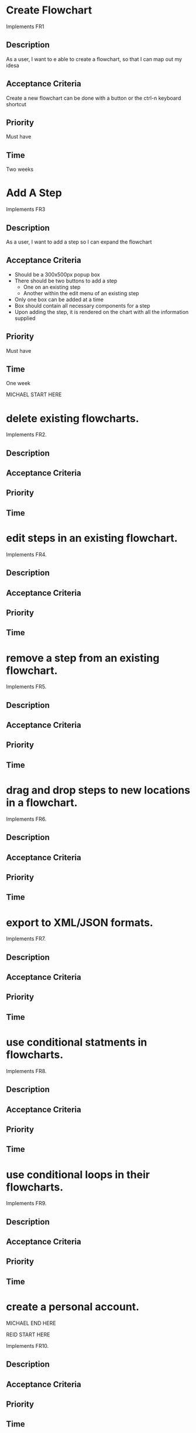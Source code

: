 * Create Flowchart
  Implements FR1
** Description
   As a user, I want to e able to create a flowchart, so that I can map out my idesa
** Acceptance Criteria
   Create a new flowchart can be done with a button or the ctrl-n keyboard shortcut
** Priority
   Must have
** Time
   Two weeks
* Add A Step
  Implements FR3
** Description
   As a user, I want to add a step so I can expand the flowchart
** Acceptance Criteria
   - Should be a 300x500px popup box
   - There should be two buttons to add a step
     - One on an existing step
     - Another within the edit menu of an existing step
   - Only one box can be added at a time
   - Box should contain all necessary components for a step
   - Upon adding the step, it is rendered on the chart with all the information supplied
** Priority
   Must have
** Time
   One week

MICHAEL START HERE

* delete existing flowcharts.
Implements FR2.
** Description
** Acceptance Criteria
** Priority
** Time
* edit steps in an existing flowchart.
Implements FR4.
** Description
** Acceptance Criteria
** Priority
** Time
* remove a step from an existing flowchart.
Implements FR5.
** Description
** Acceptance Criteria
** Priority
** Time
* drag and drop steps to new locations in a flowchart.
Implements FR6.
** Description
** Acceptance Criteria
** Priority
** Time
* export to XML/JSON formats.
Implements FR7.
** Description
** Acceptance Criteria
** Priority
** Time
* use conditional statments in flowcharts.
Implements FR8.
** Description
** Acceptance Criteria
** Priority
** Time
* use conditional loops in their flowcharts.
Implements FR9.
** Description
** Acceptance Criteria
** Priority
** Time
* create a personal account.

MICHAEL END HERE

REID START HERE


Implements FR10.
** Description
** Acceptance Criteria
** Priority
** Time
* log in to their account.
Implements FR11.
** Description
** Acceptance Criteria
** Priority
** Time
* freely delete their account.
Implements FR12.
** Description
** Acceptance Criteria
** Priority
** Time
* Flowcharts can be shared between multiple accounts.
Implements FR14.
** Description
** Acceptance Criteria
** Priority
** Time
* publish completed charts via publicly-accessible URL
Implements FR15.
** Description
** Acceptance Criteria
** Priority
** Time
* recover forgotten passwords via email
Implements FR16.
** Description
** Acceptance Criteria
** Priority
** Time
* save charts as private, preventing them from being viewed or edited by other users
Implements FR17.
** Description
** Acceptance Criteria
** Priority
** Time
* access saved copies of flowcharts while logged in.

REID END HERE

SAM START HERE

Implements FR13.
** Description
** Acceptance Criteria
** Priority
** Time
* save flowcharts in different view styles by choosing from a list of templates
Implements FR18.
** Description
** Acceptance Criteria
** Priority
** Time
* Interface allows for keyboard shortcuts
Implements FR19.
** Description
** Acceptance Criteria
** Priority
** Time
* User passwords are securely stored with ISO/IEC 27034-1:2011
Implements NFR1.
** Description
** Acceptance Criteria
** Priority
** Time
* Server should be publicly accessible
Implements NFR2.
** Description
** Acceptance Criteria
** Priority
** Time
* Must be 100% operational with 99% uptime
Implements NFR3.
** Description
** Acceptance Criteria
** Priority
** Time
* all user input is validated

SAM END HERE

TAYLOR START HERE

Implements NFR4.
** Description
** Acceptance Criteria
** Priority
** Time
* Errors should not include relevant security information
Implements NFR5.
** Description
** Acceptance Criteria
** Priority
** Time
* keyboard commands allow user to save
Implements NFR6.
** Description
** Acceptance Criteria
** Priority
** Time
* any new flowcharts or changes to existing flowcharts are saved as non-public drafts until published
Implements NFR7.
** Description
** Acceptance Criteria
** Priority
** Time
* Editor displays changes immediately
Implements NFR8.
** Description
** Acceptance Criteria
** Priority
** Time
* When a user deletes their account, all associated data is also removed
Implements NFR9.
** Description
** Acceptance Criteria
** Priority
** Time

TAYLOR END HERE
